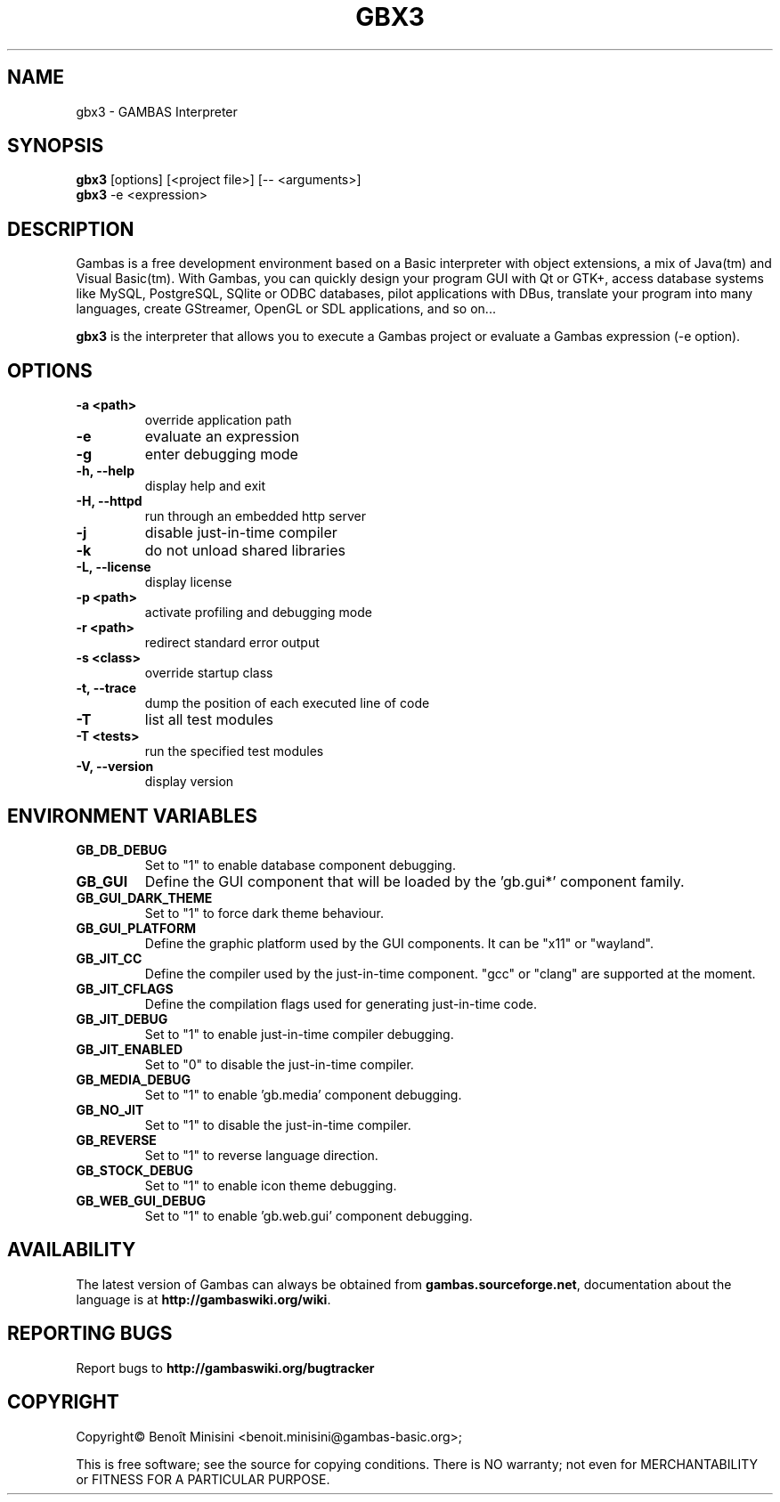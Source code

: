 .TH "GBX3" "1" "August 2024" "" ""

.SH "NAME"
gbx3 \- GAMBAS Interpreter

.SH "SYNOPSIS"
.B gbx3
[options] [<project file>] [-- <arguments>]
.br
.B gbx3
-e <expression>

.SH "DESCRIPTION"
Gambas is a free development environment based on a Basic interpreter with object extensions, a mix of Java(tm) and Visual Basic(tm).
With Gambas, you can quickly design your program GUI with Qt or GTK+, access database systems like MySQL, PostgreSQL, SQlite or ODBC
databases, pilot applications with DBus, translate your program into many languages, create GStreamer, OpenGL or SDL applications,
and so on...

\fBgbx3\fR is the interpreter that allows you to execute a Gambas project or evaluate a Gambas expression (-e option).

.SH "OPTIONS"
.TP
\fB\-a <path>\fR
override application path
.TP
\fB\-e\fR
evaluate an expression
.TP
\fB\-g\fR
enter debugging mode
.TP
\fB\-h, --help\fR
display help and exit
.TP
\fB\-H, --httpd\fR
run through an embedded http server
.TP
\fB\-j\fR
disable just-in-time compiler
.TP
\fB\-k\fR
do not unload shared libraries
.TP
\fB\-L, --license\fR
display license
.TP
\fB\-p <path>\fR
activate profiling and debugging mode
.TP
\fB\-r <path>\fR
redirect standard error output
.TP
\fB\-s <class>\fR
override startup class
.TP
\fB\-t, --trace\fR
dump the position of each executed line of code
.TP
\fB\-T\fR
list all test modules
.TP
\fB\-T <tests>\fR
run the specified test modules
.TP
\fB\-V, --version\fR
display version

.SH "ENVIRONMENT VARIABLES"
.TP
\fBGB_DB_DEBUG\fR
Set to "1" to enable database component debugging.
.TP
\fBGB_GUI\fR
Define the GUI component that will be loaded by the 'gb.gui*' component family.
.TP
\fBGB_GUI_DARK_THEME\fR
Set to "1" to force dark theme behaviour.
.TP
\fBGB_GUI_PLATFORM\fR
Define the graphic platform used by the GUI components. It can be "x11" or "wayland".
.TP
\fBGB_JIT_CC\fR
Define the compiler used by the just-in-time component. "gcc" or "clang" are supported at the moment.
.TP
\fBGB_JIT_CFLAGS\fR
Define the compilation flags used for generating just-in-time code.
.TP
\fBGB_JIT_DEBUG\fR
Set to "1" to enable just-in-time compiler debugging.
.TP
\fBGB_JIT_ENABLED\fR
Set to "0" to disable the just-in-time compiler.
.TP
\fBGB_MEDIA_DEBUG\fR
Set to "1" to enable 'gb.media' component debugging.
.TP
\fBGB_NO_JIT\fR
Set to "1" to disable the just-in-time compiler.
.TP
\fBGB_REVERSE\fR
Set to "1" to reverse language direction.
.TP
\fBGB_STOCK_DEBUG\fR
Set to "1" to enable icon theme debugging.
.TP
\fBGB_WEB_GUI_DEBUG\fR
Set to "1" to enable 'gb.web.gui' component debugging.

.SH "AVAILABILITY"
The latest version of Gambas can always be obtained from
\fBgambas.sourceforge.net\fR, documentation about the language is at
\fBhttp://gambaswiki.org/wiki\fR.

.SH "REPORTING BUGS"
Report bugs to \fBhttp://gambaswiki.org/bugtracker\fR

.SH "COPYRIGHT"
Copyright\(co Benoît Minisini <benoit.minisini@gambas-basic.org>;
.PP
This is free software; see the source for copying conditions.  There is NO
warranty; not even for MERCHANTABILITY or FITNESS FOR A PARTICULAR PURPOSE.
